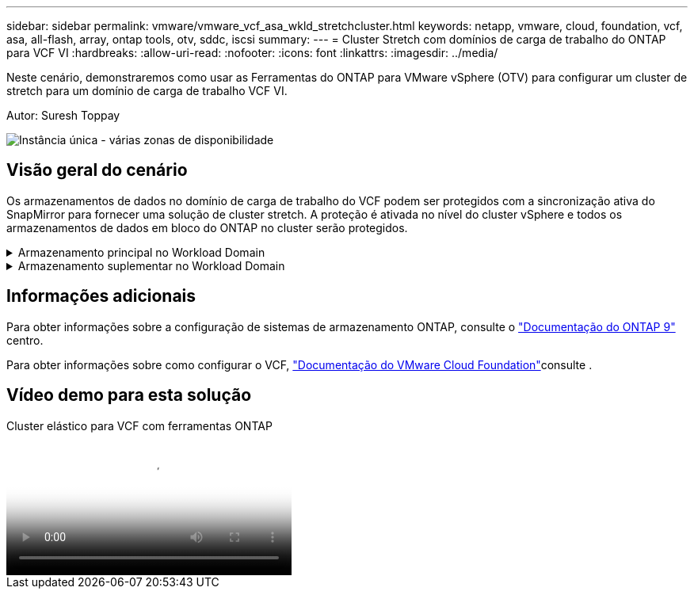 ---
sidebar: sidebar 
permalink: vmware/vmware_vcf_asa_wkld_stretchcluster.html 
keywords: netapp, vmware, cloud, foundation, vcf, asa, all-flash, array, ontap tools, otv, sddc, iscsi 
summary:  
---
= Cluster Stretch com domínios de carga de trabalho do ONTAP para VCF VI
:hardbreaks:
:allow-uri-read: 
:nofooter: 
:icons: font
:linkattrs: 
:imagesdir: ../media/


[role="lead"]
Neste cenário, demonstraremos como usar as Ferramentas do ONTAP para VMware vSphere (OTV) para configurar um cluster de stretch para um domínio de carga de trabalho VCF VI.

Autor: Suresh Toppay

image:vmware_vcf_asa_mgmt_stretchcluster_image01.jpg["Instância única - várias zonas de disponibilidade"]



== Visão geral do cenário

Os armazenamentos de dados no domínio de carga de trabalho do VCF podem ser protegidos com a sincronização ativa do SnapMirror para fornecer uma solução de cluster stretch. A proteção é ativada no nível do cluster vSphere e todos os armazenamentos de dados em bloco do ONTAP no cluster serão protegidos.

.Armazenamento principal no Workload Domain
[%collapsible]
====
O domínio da carga de trabalho pode ser criado importando usando a ferramenta de importação VCF ou implantá-lo usando o gerenciador SDDC. A implantação com o gerenciador SDDC fornecerá mais opções de rede do que importar um ambiente existente.

. Criar domínio de carga de trabalho com VMFS no FC
. link:https://docs.netapp.com/us-en/ontap-tools-vmware-vsphere-10/configure/add-vcenter.html["Registre o vCenter no Gerenciador de ferramentas do ONTAP para implantar o plug-in do vCenter"]
. link:https://docs.netapp.com/us-en/ontap-tools-vmware-vsphere-10/configure/add-storage-backend.html["Registre sistemas de storage nas ferramentas do ONTAP"]
. link:https://docs.netapp.com/us-en/ontap-tools-vmware-vsphere-10/configure/protect-cluster.html["Proteja o cluster vSphere"]



NOTE: Sempre que o cluster é expandido ou reduzido, é necessário atualizar a relação de cluster de host nas ferramentas do ONTAP para o cluster para indicar as alterações feitas na origem ou destino.

====
.Armazenamento suplementar no Workload Domain
[%collapsible]
====
Depois que o domínio da carga de trabalho estiver ativo e em execução, armazenamentos de dados adicionais podem ser criados usando ferramentas do ONTAP que acionarão a expansão do grupo de consistência.


TIP: Se um cluster do vSphere estiver protegido, todos os datastores no cluster serão protegidos.

====


== Informações adicionais

Para obter informações sobre a configuração de sistemas de armazenamento ONTAP, consulte o link:https://docs.netapp.com/us-en/ontap["Documentação do ONTAP 9"] centro.

Para obter informações sobre como configurar o VCF, link:https://docs.vmware.com/en/VMware-Cloud-Foundation/index.html["Documentação do VMware Cloud Foundation"]consulte .



== Vídeo demo para esta solução

.Cluster elástico para VCF com ferramentas ONTAP
video::569a91a9-2679-4414-b6dc-b25d00ff0c5a[panopto,width=360]
